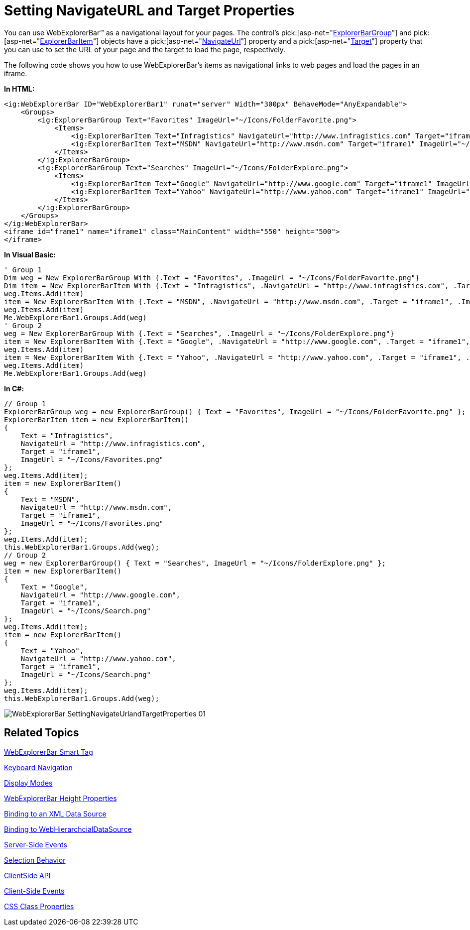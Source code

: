 ﻿////

|metadata|
{
    "name": "webexplorerbar-setting-navigateurl-and-target-properties",
    "controlName": ["WebExplorerBar"],
    "tags": ["How Do I","Layouts","Navigation"],
    "guid": "{84E214A6-634B-4635-9BB0-EAFE3EB0A6E9}",  
    "buildFlags": [],
    "createdOn": "2010-01-03T22:58:30Z"
}
|metadata|
////

= Setting NavigateURL and Target Properties

You can use WebExplorerBar™ as a navigational layout for your pages. The control's  pick:[asp-net="link:infragistics4.web.v{ProductVersion}~infragistics.web.ui.navigationcontrols.explorerbargroup.html[ExplorerBarGroup]"]  and  pick:[asp-net="link:infragistics4.web.v{ProductVersion}~infragistics.web.ui.navigationcontrols.explorerbaritem.html[ExplorerBarItem]"]  objects have a  pick:[asp-net="link:infragistics4.web.v{ProductVersion}~infragistics.web.ui.navigationcontrols.explorerbaritembase~navigateurl.html[NavigateUrl]"]  property and a  pick:[asp-net="link:infragistics4.web.v{ProductVersion}~infragistics.web.ui.navigationcontrols.explorerbaritembase~target.html[Target]"]  property that you can use to set the URL of your page and the target to load the page, respectively.

The following code shows you how to use WebExplorerBar's items as navigational links to web pages and load the pages in an iframe.

*In HTML:*

----
<ig:WebExplorerBar ID="WebExplorerBar1" runat="server" Width="300px" BehaveMode="AnyExpandable">
    <Groups>
        <ig:ExplorerBarGroup Text="Favorites" ImageUrl="~/Icons/FolderFavorite.png">
            <Items>
                <ig:ExplorerBarItem Text="Infragistics" NavigateUrl="http://www.infragistics.com" Target="iframe1" ImageUrl="~/Icons/Favorites.png" />
                <ig:ExplorerBarItem Text="MSDN" NavigateUrl="http://www.msdn.com" Target="iframe1" ImageUrl="~/Icons/Favorites.png" />
            </Items>
        </ig:ExplorerBarGroup>
        <ig:ExplorerBarGroup Text="Searches" ImageUrl="~/Icons/FolderExplore.png">
            <Items>
                <ig:ExplorerBarItem Text="Google" NavigateUrl="http://www.google.com" Target="iframe1" ImageUrl="~/Icons/Search.png" />
                <ig:ExplorerBarItem Text="Yahoo" NavigateUrl="http://www.yahoo.com" Target="iframe1" ImageUrl="~/Icons/Search.png" />
            </Items>
        </ig:ExplorerBarGroup>
    </Groups>
</ig:WebExplorerBar>
<iframe id="frame1" name="iframe1" class="MainContent" width="550" height="500">
</iframe>
----

*In Visual Basic:*

----
' Group 1
Dim weg = New ExplorerBarGroup With {.Text = "Favorites", .ImageUrl = "~/Icons/FolderFavorite.png"}
Dim item = New ExplorerBarItem With {.Text = "Infragistics", .NavigateUrl = "http://www.infragistics.com", .Target = "iframe1", .ImageUrl = "~/Icons/Favorites.png" }
weg.Items.Add(item)
item = New ExplorerBarItem With {.Text = "MSDN", .NavigateUrl = "http://www.msdn.com", .Target = "iframe1", .ImageUrl = "~/Icons/Favorites.png"}
weg.Items.Add(item)
Me.WebExplorerBar1.Groups.Add(weg)
' Group 2
weg = New ExplorerBarGroup With {.Text = "Searches", .ImageUrl = "~/Icons/FolderExplore.png"}
item = New ExplorerBarItem With {.Text = "Google", .NavigateUrl = "http://www.google.com", .Target = "iframe1", .ImageUrl = "~/Icons/Search.png"}
weg.Items.Add(item)
item = New ExplorerBarItem With {.Text = "Yahoo", .NavigateUrl = "http://www.yahoo.com", .Target = "iframe1", .ImageUrl = "~/Icons/Search.png"}
weg.Items.Add(item)
Me.WebExplorerBar1.Groups.Add(weg)
----

*In C#:*

----
// Group 1
ExplorerBarGroup weg = new ExplorerBarGroup() { Text = "Favorites", ImageUrl = "~/Icons/FolderFavorite.png" };
ExplorerBarItem item = new ExplorerBarItem()
{
    Text = "Infragistics",
    NavigateUrl = "http://www.infragistics.com",
    Target = "iframe1",
    ImageUrl = "~/Icons/Favorites.png"
};
weg.Items.Add(item);
item = new ExplorerBarItem()
{
    Text = "MSDN",
    NavigateUrl = "http://www.msdn.com",
    Target = "iframe1",
    ImageUrl = "~/Icons/Favorites.png"
};
weg.Items.Add(item);
this.WebExplorerBar1.Groups.Add(weg);
// Group 2
weg = new ExplorerBarGroup() { Text = "Searches", ImageUrl = "~/Icons/FolderExplore.png" };
item = new ExplorerBarItem()
{
    Text = "Google",
    NavigateUrl = "http://www.google.com",
    Target = "iframe1",
    ImageUrl = "~/Icons/Search.png"
};
weg.Items.Add(item);
item = new ExplorerBarItem()
{
    Text = "Yahoo",
    NavigateUrl = "http://www.yahoo.com",
    Target = "iframe1",
    ImageUrl = "~/Icons/Search.png"
};
weg.Items.Add(item);
this.WebExplorerBar1.Groups.Add(weg);
----

image::images/WebExplorerBar_SettingNavigateUrlandTargetProperties_01.png[]

== Related Topics

link:webexplorerbar-smart-tag.html[WebExplorerBar Smart Tag]

link:webexplorerbar-keyboard-navigation.html[Keyboard Navigation]

link:webexplorerbar-display-modes.html[Display Modes]

link:webexplorerbar-height-properties.html[WebExplorerBar Height Properties]

link:webexplorerbar-binding-to-an-xml-data-source.html[Binding to an XML Data Source]

link:webexplorerbar-binding-to-webhierarchcialdatasource.html[Binding to WebHierarchcialDataSource]

link:webexplorerbar-serverevents.html[Server-Side Events]

link:webexplorerbar-selection-behavior.html[Selection Behavior]

link:webexplorerbar-clientside-api.html[ClientSide API]

link:webexplorerbar-clientevents.html[Client-Side Events]

link:webexplorerbar-styling.html[CSS Class Properties]